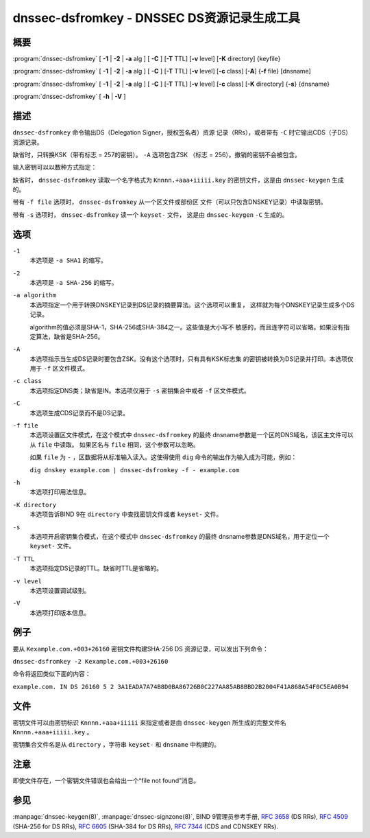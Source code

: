 .. 
   Copyright (C) Internet Systems Consortium, Inc. ("ISC")
   
   This Source Code Form is subject to the terms of the Mozilla Public
   License, v. 2.0. If a copy of the MPL was not distributed with this
   file, you can obtain one at https://mozilla.org/MPL/2.0/.
   
   See the COPYRIGHT file distributed with this work for additional
   information regarding copyright ownership.

..
   Copyright (C) Internet Systems Consortium, Inc. ("ISC")

   This Source Code Form is subject to the terms of the Mozilla Public
   License, v. 2.0. If a copy of the MPL was not distributed with this
   file, You can obtain one at http://mozilla.org/MPL/2.0/.

   See the COPYRIGHT file distributed with this work for additional
   information regarding copyright ownership.


.. highlight: console

.. _man_dnssec-dsfromkey:

dnssec-dsfromkey - DNSSEC DS资源记录生成工具
-----------------------------------------------

概要
~~~~~~~~

:program:`dnssec-dsfromkey` [ **-1** | **-2** | **-a** alg ] [ **-C** ] [**-T** TTL] [**-v** level] [**-K** directory] {keyfile}

:program:`dnssec-dsfromkey` [ **-1** | **-2** | **-a** alg ] [ **-C** ] [**-T** TTL] [**-v** level] [**-c** class] [**-A**] {**-f** file} [dnsname]

:program:`dnssec-dsfromkey` [ **-1** | **-2** | **-a** alg ] [ **-C** ] [**-T** TTL] [**-v** level] [**-c** class] [**-K** directory] {**-s**} {dnsname}

:program:`dnssec-dsfromkey` [ **-h** | **-V** ]

描述
~~~~~~~~~~~

``dnssec-dsfromkey`` 命令输出DS（Delegation Signer，授权签名者）资源
记录（RRs），或者带有 ``-C`` 时它输出CDS（子DS）资源记录。

缺省时，只转换KSK（带有标志 = 257的密钥）。 ``-A`` 选项包含ZSK
（标志 = 256）。撤销的密钥不会被包含。

输入密钥可以以数种方式指定：

缺省时， ``dnssec-dsfromkey`` 读取一个名字格式为
``Knnnn.+aaa+iiiii.key`` 的密钥文件，这是由 ``dnssec-keygen`` 生成的。

带有 ``-f file`` 选项时， ``dnssec-dsfromkey`` 从一个区文件或部份区
文件（可以只包含DNSKEY记录）中读取密钥。

带有 ``-s`` 选项时， ``dnssec-dsfromkey`` 读一个 ``keyset-`` 文件，
这是由 ``dnssec-keygen`` ``-C`` 生成的。

选项
~~~~~~~

``-1``
   本选项是 ``-a SHA1`` 的缩写。

``-2``
   本选项是 ``-a SHA-256`` 的缩写。

``-a algorithm``
   本选项指定一个用于转换DNSKEY记录到DS记录的摘要算法。这个选项可以重复，
   这样就为每个DNSKEY记录生成多个DS记录。

   algorithm的值必须是SHA-1，SHA-256或SHA-384之一。这些值是大小写不
   敏感的，而且连字符可以省略。如果没有指定算法，缺省是SHA-256。

``-A``
   本选项指示当生成DS记录时要包含ZSK。没有这个选项时，只有具有KSK标志集
   的密钥被转换为DS记录并打印。本选项仅用于 ``-f`` 区文件模式。

``-c class``
   本选项指定DNS类；缺省是IN。本选项仅用于 ``-s`` 密钥集合中或者 ``-f``
   区文件模式。

``-C``
   本选项生成CDS记录而不是DS记录。

``-f file``
   本选项设置区文件模式，在这个模式中 ``dnssec-dsfromkey`` 的最终
   dnsname参数是一个区的DNS域名，该区主文件可以从 ``file`` 中读取。
   如果区名与 ``file`` 相同，这个参数可以忽略。

   如果 ``file`` 为 ``-`` ，区数据将从标准输入读入。这使得使用 ``dig``
   命令的输出作为输入成为可能，例如：

   ``dig dnskey example.com | dnssec-dsfromkey -f - example.com``

``-h``
   本选项打印用法信息。

``-K directory``
   本选项告诉BIND 9在 ``directory`` 中查找密钥文件或者 ``keyset-`` 文件。

``-s``
   本选项开启密钥集合模式，在这个模式中 ``dnssec-dsfromkey`` 的最终
   dnsname参数是DNS域名，用于定位一个 ``keyset-`` 文件。

``-T TTL``
   本选项指定DS记录的TTL。缺省时TTL是省略的。

``-v level``
   本选项设置调试级别。

``-V``
   本选项打印版本信息。

例子
~~~~~~~

要从 ``Kexample.com.+003+26160`` 密钥文件构建SHA-256 DS
资源记录，可以发出下列命令：

``dnssec-dsfromkey -2 Kexample.com.+003+26160``

命令将返回类似下面的内容：

``example.com. IN DS 26160 5 2 3A1EADA7A74B8D0BA86726B0C227AA85AB8BBD2B2004F41A868A54F0C5EA0B94``

文件
~~~~~

密钥文件可以由密钥标识 ``Knnnn.+aaa+iiiii`` 来指定或者是由
``dnssec-keygen`` 所生成的完整文件名 ``Knnnn.+aaa+iiiii.key`` 。

密钥集合文件名是从 ``directory`` ，字符串 ``keyset-`` 和
``dnsname`` 中构建的。

注意
~~~~~~

即使文件存在，一个密钥文件错误也会给出一个“file not found”消息。

参见
~~~~~~~~

:manpage:`dnssec-keygen(8)`, :manpage:`dnssec-signzone(8)`, BIND 9管理员参考手册,
:rfc:`3658` (DS RRs), :rfc:`4509` (SHA-256 for DS RRs),
:rfc:`6605` (SHA-384 for DS RRs), :rfc:`7344` (CDS and CDNSKEY RRs).
